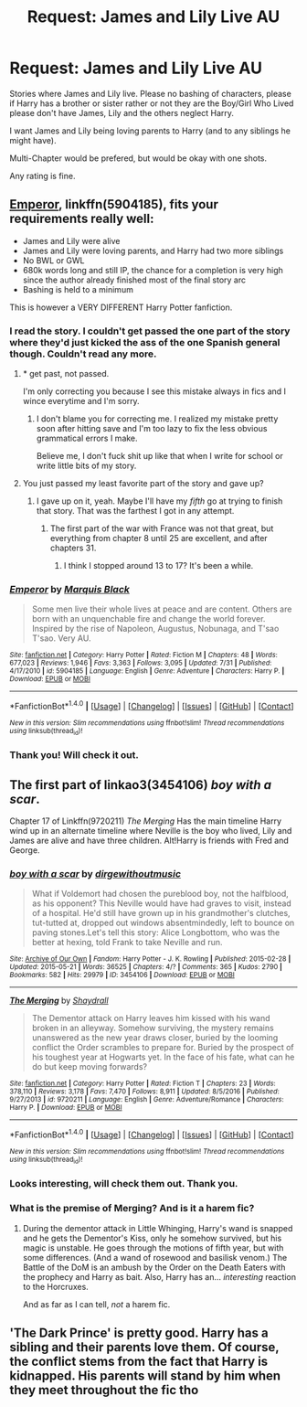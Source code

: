 #+TITLE: Request: James and Lily Live AU

* Request: James and Lily Live AU
:PROPERTIES:
:Author: SnarkyAndProud
:Score: 8
:DateUnix: 1505076523.0
:DateShort: 2017-Sep-11
:FlairText: Request
:END:
Stories where James and Lily live. Please no bashing of characters, please if Harry has a brother or sister rather or not they are the Boy/Girl Who Lived please don't have James, Lily and the others neglect Harry.

I want James and Lily being loving parents to Harry (and to any siblings he might have).

Multi-Chapter would be prefered, but would be okay with one shots.

Any rating is fine.


** [[https://www.fanfiction.net/s/5904185/1/Emperor][Emperor]], linkffn(5904185), fits your requirements really well:

- James and Lily were alive
- James and Lily were loving parents, and Harry had two more siblings
- No BWL or GWL
- 680k words long and still IP, the chance for a completion is very high since the author already finished most of the final story arc
- Bashing is held to a minimum

This is however a VERY DIFFERENT Harry Potter fanfiction.
:PROPERTIES:
:Author: InquisitorCOC
:Score: 6
:DateUnix: 1505079340.0
:DateShort: 2017-Sep-11
:END:

*** I read the story. I couldn't get passed the one part of the story where they'd just kicked the ass of the one Spanish general though. Couldn't read any more.
:PROPERTIES:
:Score: 2
:DateUnix: 1505087754.0
:DateShort: 2017-Sep-11
:END:

**** * get past, not passed.

I'm only correcting you because I see this mistake always in fics and I wince everytime and I'm sorry.
:PROPERTIES:
:Author: fflai
:Score: 3
:DateUnix: 1505135616.0
:DateShort: 2017-Sep-11
:END:

***** I don't blame you for correcting me. I realized my mistake pretty soon after hitting save and I'm too lazy to fix the less obvious grammatical errors I make.

Believe me, I don't fuck shit up like that when I write for school or write little bits of my story.
:PROPERTIES:
:Score: 1
:DateUnix: 1505159373.0
:DateShort: 2017-Sep-12
:END:


**** You just passed my least favorite part of the story and gave up?
:PROPERTIES:
:Author: InquisitorCOC
:Score: 1
:DateUnix: 1505088155.0
:DateShort: 2017-Sep-11
:END:

***** I gave up on it, yeah. Maybe I'll have my /fifth/ go at trying to finish that story. That was the farthest I got in any attempt.
:PROPERTIES:
:Score: 4
:DateUnix: 1505088252.0
:DateShort: 2017-Sep-11
:END:

****** The first part of the war with France was not that great, but everything from chapter 8 until 25 are excellent, and after chapters 31.
:PROPERTIES:
:Author: InquisitorCOC
:Score: 1
:DateUnix: 1505088499.0
:DateShort: 2017-Sep-11
:END:

******* I think I stopped around 13 to 17? It's been a while.
:PROPERTIES:
:Score: 1
:DateUnix: 1505089108.0
:DateShort: 2017-Sep-11
:END:


*** [[http://www.fanfiction.net/s/5904185/1/][*/Emperor/*]] by [[https://www.fanfiction.net/u/1227033/Marquis-Black][/Marquis Black/]]

#+begin_quote
  Some men live their whole lives at peace and are content. Others are born with an unquenchable fire and change the world forever. Inspired by the rise of Napoleon, Augustus, Nobunaga, and T'sao T'sao. Very AU.
#+end_quote

^{/Site/: [[http://www.fanfiction.net/][fanfiction.net]] *|* /Category/: Harry Potter *|* /Rated/: Fiction M *|* /Chapters/: 48 *|* /Words/: 677,023 *|* /Reviews/: 1,946 *|* /Favs/: 3,363 *|* /Follows/: 3,095 *|* /Updated/: 7/31 *|* /Published/: 4/17/2010 *|* /id/: 5904185 *|* /Language/: English *|* /Genre/: Adventure *|* /Characters/: Harry P. *|* /Download/: [[http://www.ff2ebook.com/old/ffn-bot/index.php?id=5904185&source=ff&filetype=epub][EPUB]] or [[http://www.ff2ebook.com/old/ffn-bot/index.php?id=5904185&source=ff&filetype=mobi][MOBI]]}

--------------

*FanfictionBot*^{1.4.0} *|* [[[https://github.com/tusing/reddit-ffn-bot/wiki/Usage][Usage]]] | [[[https://github.com/tusing/reddit-ffn-bot/wiki/Changelog][Changelog]]] | [[[https://github.com/tusing/reddit-ffn-bot/issues/][Issues]]] | [[[https://github.com/tusing/reddit-ffn-bot/][GitHub]]] | [[[https://www.reddit.com/message/compose?to=tusing][Contact]]]

^{/New in this version: Slim recommendations using/ ffnbot!slim! /Thread recommendations using/ linksub(thread_id)!}
:PROPERTIES:
:Author: FanfictionBot
:Score: 1
:DateUnix: 1505079384.0
:DateShort: 2017-Sep-11
:END:


*** Thank you! Will check it out.
:PROPERTIES:
:Author: SnarkyAndProud
:Score: 1
:DateUnix: 1505084502.0
:DateShort: 2017-Sep-11
:END:


** The first part of linkao3(3454106) /boy with a scar/.

Chapter 17 of Linkffn(9720211) /The Merging/ Has the main timeline Harry wind up in an alternate timeline where Neville is the boy who lived, Lily and James are alive and have three children. Alt!Harry is friends with Fred and George.
:PROPERTIES:
:Author: Jahoan
:Score: 3
:DateUnix: 1505094579.0
:DateShort: 2017-Sep-11
:END:

*** [[http://archiveofourown.org/works/3454106][*/boy with a scar/*]] by [[http://www.archiveofourown.org/users/dirgewithoutmusic/pseuds/dirgewithoutmusic][/dirgewithoutmusic/]]

#+begin_quote
  What if Voldemort had chosen the pureblood boy, not the halfblood, as his opponent? This Neville would have had graves to visit, instead of a hospital. He'd still have grown up in his grandmother's clutches, tut-tutted at, dropped out windows absentmindedly, left to bounce on paving stones.Let's tell this story: Alice Longbottom, who was the better at hexing, told Frank to take Neville and run.
#+end_quote

^{/Site/: [[http://www.archiveofourown.org/][Archive of Our Own]] *|* /Fandom/: Harry Potter - J. K. Rowling *|* /Published/: 2015-02-28 *|* /Updated/: 2015-05-21 *|* /Words/: 36525 *|* /Chapters/: 4/? *|* /Comments/: 365 *|* /Kudos/: 2790 *|* /Bookmarks/: 582 *|* /Hits/: 29979 *|* /ID/: 3454106 *|* /Download/: [[http://archiveofourown.org/downloads/di/dirgewithoutmusic/3454106/boy%20with%20a%20scar.epub?updated_at=1436501338][EPUB]] or [[http://archiveofourown.org/downloads/di/dirgewithoutmusic/3454106/boy%20with%20a%20scar.mobi?updated_at=1436501338][MOBI]]}

--------------

[[http://www.fanfiction.net/s/9720211/1/][*/The Merging/*]] by [[https://www.fanfiction.net/u/2102558/Shaydrall][/Shaydrall/]]

#+begin_quote
  The Dementor attack on Harry leaves him kissed with his wand broken in an alleyway. Somehow surviving, the mystery remains unanswered as the new year draws closer, buried by the looming conflict the Order scrambles to prepare for. Buried by the prospect of his toughest year at Hogwarts yet. In the face of his fate, what can he do but keep moving forwards?
#+end_quote

^{/Site/: [[http://www.fanfiction.net/][fanfiction.net]] *|* /Category/: Harry Potter *|* /Rated/: Fiction T *|* /Chapters/: 23 *|* /Words/: 378,110 *|* /Reviews/: 3,178 *|* /Favs/: 7,470 *|* /Follows/: 8,911 *|* /Updated/: 8/5/2016 *|* /Published/: 9/27/2013 *|* /id/: 9720211 *|* /Language/: English *|* /Genre/: Adventure/Romance *|* /Characters/: Harry P. *|* /Download/: [[http://www.ff2ebook.com/old/ffn-bot/index.php?id=9720211&source=ff&filetype=epub][EPUB]] or [[http://www.ff2ebook.com/old/ffn-bot/index.php?id=9720211&source=ff&filetype=mobi][MOBI]]}

--------------

*FanfictionBot*^{1.4.0} *|* [[[https://github.com/tusing/reddit-ffn-bot/wiki/Usage][Usage]]] | [[[https://github.com/tusing/reddit-ffn-bot/wiki/Changelog][Changelog]]] | [[[https://github.com/tusing/reddit-ffn-bot/issues/][Issues]]] | [[[https://github.com/tusing/reddit-ffn-bot/][GitHub]]] | [[[https://www.reddit.com/message/compose?to=tusing][Contact]]]

^{/New in this version: Slim recommendations using/ ffnbot!slim! /Thread recommendations using/ linksub(thread_id)!}
:PROPERTIES:
:Author: FanfictionBot
:Score: 1
:DateUnix: 1505094614.0
:DateShort: 2017-Sep-11
:END:


*** Looks interesting, will check them out. Thank you.
:PROPERTIES:
:Author: SnarkyAndProud
:Score: 1
:DateUnix: 1505096412.0
:DateShort: 2017-Sep-11
:END:


*** What is the premise​ of Merging? And is it a harem fic?
:PROPERTIES:
:Author: looktatmyname
:Score: 1
:DateUnix: 1505189907.0
:DateShort: 2017-Sep-12
:END:

**** During the dementor attack in Little Whinging, Harry's wand is snapped and he gets the Dementor's Kiss, only he somehow survived, but his magic is unstable. He goes through the motions of fifth year, but with some differences. (And a wand of rosewood and basilisk venom.) The Battle of the DoM is an ambush by the Order on the Death Eaters with the prophecy and Harry as bait. Also, Harry has an... /interesting/ reaction to the Horcruxes.

And as far as I can tell, /not/ a harem fic.
:PROPERTIES:
:Author: Jahoan
:Score: 1
:DateUnix: 1505192120.0
:DateShort: 2017-Sep-12
:END:


** 'The Dark Prince' is pretty good. Harry has a sibling and their parents love them. Of course, the conflict stems from the fact that Harry is kidnapped. His parents will stand by him when they meet throughout the fic tho
:PROPERTIES:
:Author: a_slender_cat_lover
:Score: 1
:DateUnix: 1505080782.0
:DateShort: 2017-Sep-11
:END:
